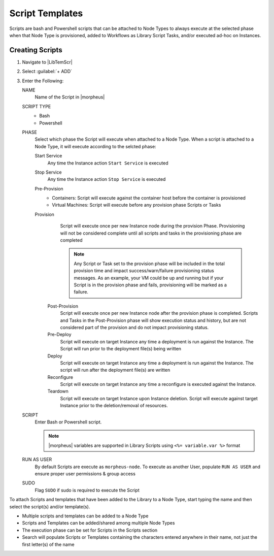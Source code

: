 Script Templates
----------------

Scripts are bash and Powershell scripts that can be attached to Node Types to always execute at the selected phase when that Node Type is provisioned, added to Workflows as Library Script Tasks, and/or executed ad-hoc on Instances.

Creating Scripts
^^^^^^^^^^^^^^^^

#. Navigate to |LibTemScr|
#. Select :guilabel:`+ ADD`
#. Enter the Following:

   NAME
     Name of the Script in |morpheus|
   SCRIPT TYPE
     - Bash
     - Powershell
   PHASE
     Select which phase the Script will execute when attached to a Node Type. When a script is attached to a Node Type, it will execute according to the selcted phase:

     Start Service
       Any time the Instance action ``Start Service`` is executed
     Stop Service
       Any time the Instance action ``Stop Service`` is executed
     Pre-Provision
       - Containers: Script will execute against the container host before the container is provisioned
       - Virtual Machines: Script will execute before any provision phase Scripts or Tasks
     Provision
       Script will execute once per new Instance node during the provision Phase. Provisioning will not be considered complete until all scripts and tasks in the provisioning phase are completed

       .. NOTE:: Any Script or Task set to the provision phase will be included in the total provision time and impact success/warn/failure provisioning status messages. As an example, your VM could be up and running but if your Script is in the provision phase and fails, provisioning will be marked as a failure.

      Post-Provision
       Script will execute once per new Instance node after the provision phase is completed. Scripts and Tasks in the Post-Provision phase will show execution status and history, but are not considered part of the provision and do not impact provisioning status.
      Pre-Deploy
       Script will execute on target Instance any time a deployment is run against the Instance. The Script will run prior to the deployment file(s) being written
      Deploy
       Script will execute on target Instance any time a deployment is run against the Instance. The script will run after the deployment file(s) are written
      Reconfigure
       Script will execute on target Instance any time a reconfigure is executed against the Instance.
      Teardown
       Script will execute on target Instance upon Instance deletion. Script will execute against target Instance prior to the deletion/removal of resources.

   SCRIPT
     Enter Bash or Powershell script.

     .. note:: |morpheus| variables are supported in Library Scripts using ``<%= variable.var %>`` format

   RUN AS USER
     By default Scripts are execute as ``morpheus-node``. To execute as another User, populate ``RUN AS USER`` and ensure proper user permissions & group access
   SUDO
     Flag ``SUDO`` if sudo is required to execute the Script


To attach Scripts and templates that have been added to the Library to a Node Type, start typing the name and then select the script(s) and/or template(s).

* Multiple scripts and templates can be added to a Node Type
* Scripts and Templates can be added/shared among multiple Node Types
* The execution phase can be set for Scripts in the Scripts section
* Search will populate Scripts or Templates containing the characters entered anywhere in their name, not just the first letter(s) of the name
